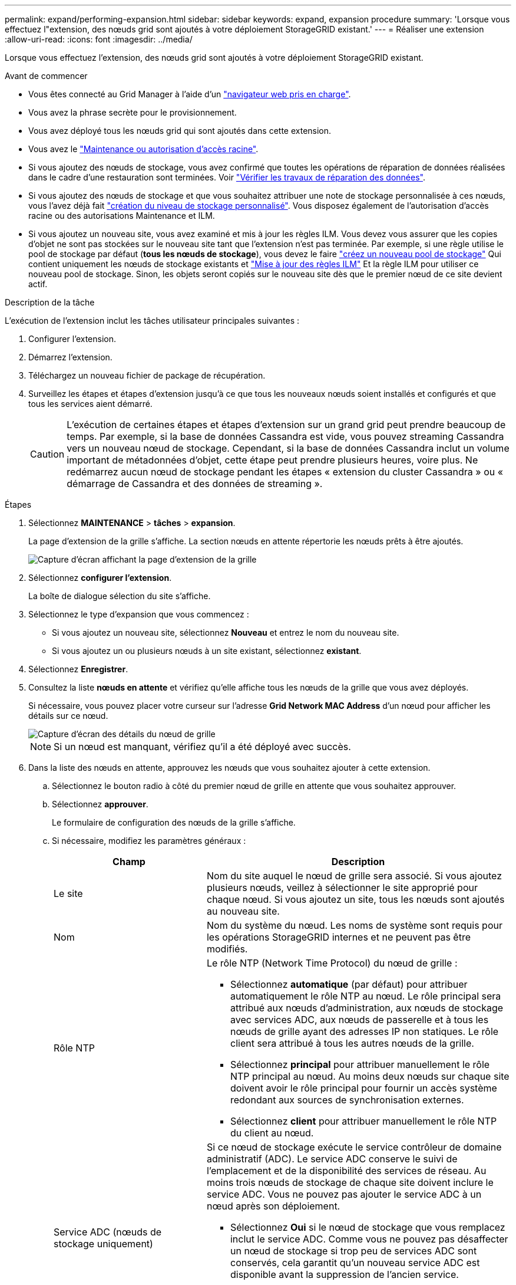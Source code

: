 ---
permalink: expand/performing-expansion.html 
sidebar: sidebar 
keywords: expand, expansion procedure 
summary: 'Lorsque vous effectuez l"extension, des nœuds grid sont ajoutés à votre déploiement StorageGRID existant.' 
---
= Réaliser une extension
:allow-uri-read: 
:icons: font
:imagesdir: ../media/


[role="lead"]
Lorsque vous effectuez l'extension, des nœuds grid sont ajoutés à votre déploiement StorageGRID existant.

.Avant de commencer
* Vous êtes connecté au Grid Manager à l'aide d'un link:../admin/web-browser-requirements.html["navigateur web pris en charge"].
* Vous avez la phrase secrète pour le provisionnement.
* Vous avez déployé tous les nœuds grid qui sont ajoutés dans cette extension.
* Vous avez le link:../admin/admin-group-permissions.html["Maintenance ou autorisation d'accès racine"].
* Si vous ajoutez des nœuds de stockage, vous avez confirmé que toutes les opérations de réparation de données réalisées dans le cadre d'une restauration sont terminées. Voir link:../maintain/checking-data-repair-jobs.html["Vérifier les travaux de réparation des données"].
* Si vous ajoutez des nœuds de stockage et que vous souhaitez attribuer une note de stockage personnalisée à ces nœuds, vous l'avez déjà fait link:../ilm/creating-and-assigning-storage-grades.html["création du niveau de stockage personnalisé"]. Vous disposez également de l'autorisation d'accès racine ou des autorisations Maintenance et ILM.
* Si vous ajoutez un nouveau site, vous avez examiné et mis à jour les règles ILM. Vous devez vous assurer que les copies d'objet ne sont pas stockées sur le nouveau site tant que l'extension n'est pas terminée. Par exemple, si une règle utilise le pool de stockage par défaut (*tous les nœuds de stockage*), vous devez le faire link:../ilm/creating-storage-pool.html["créez un nouveau pool de stockage"] Qui contient uniquement les nœuds de stockage existants et link:../ilm/working-with-ilm-rules-and-ilm-policies.html["Mise à jour des règles ILM"] Et la règle ILM pour utiliser ce nouveau pool de stockage. Sinon, les objets seront copiés sur le nouveau site dès que le premier nœud de ce site devient actif.


.Description de la tâche
L'exécution de l'extension inclut les tâches utilisateur principales suivantes :

. Configurer l'extension.
. Démarrez l'extension.
. Téléchargez un nouveau fichier de package de récupération.
. Surveillez les étapes et étapes d'extension jusqu'à ce que tous les nouveaux nœuds soient installés et configurés et que tous les services aient démarré.
+

CAUTION: L'exécution de certaines étapes et étapes d'extension sur un grand grid peut prendre beaucoup de temps. Par exemple, si la base de données Cassandra est vide, vous pouvez streaming Cassandra vers un nouveau nœud de stockage. Cependant, si la base de données Cassandra inclut un volume important de métadonnées d'objet, cette étape peut prendre plusieurs heures, voire plus. Ne redémarrez aucun nœud de stockage pendant les étapes « extension du cluster Cassandra » ou « démarrage de Cassandra et des données de streaming ».



.Étapes
. Sélectionnez *MAINTENANCE* > *tâches* > *expansion*.
+
La page d'extension de la grille s'affiche. La section nœuds en attente répertorie les nœuds prêts à être ajoutés.

+
image::../media/grid_expansion_page.png[Capture d'écran affichant la page d'extension de la grille]

. Sélectionnez *configurer l'extension*.
+
La boîte de dialogue sélection du site s'affiche.

. Sélectionnez le type d'expansion que vous commencez :
+
** Si vous ajoutez un nouveau site, sélectionnez *Nouveau* et entrez le nom du nouveau site.
** Si vous ajoutez un ou plusieurs nœuds à un site existant, sélectionnez *existant*.


. Sélectionnez *Enregistrer*.
. Consultez la liste *nœuds en attente* et vérifiez qu'elle affiche tous les nœuds de la grille que vous avez déployés.
+
Si nécessaire, vous pouvez placer votre curseur sur l'adresse *Grid Network MAC Address* d'un nœud pour afficher les détails sur ce nœud.

+
image::../media/grid_node_details.png[Capture d'écran des détails du nœud de grille]

+

NOTE: Si un nœud est manquant, vérifiez qu'il a été déployé avec succès.

. Dans la liste des nœuds en attente, approuvez les nœuds que vous souhaitez ajouter à cette extension.
+
.. Sélectionnez le bouton radio à côté du premier nœud de grille en attente que vous souhaitez approuver.
.. Sélectionnez *approuver*.
+
Le formulaire de configuration des nœuds de la grille s'affiche.

.. Si nécessaire, modifiez les paramètres généraux :
+
[cols="1a,2a"]
|===
| Champ | Description 


 a| 
Le site
 a| 
Nom du site auquel le nœud de grille sera associé. Si vous ajoutez plusieurs nœuds, veillez à sélectionner le site approprié pour chaque nœud. Si vous ajoutez un site, tous les nœuds sont ajoutés au nouveau site.



 a| 
Nom
 a| 
Nom du système du nœud. Les noms de système sont requis pour les opérations StorageGRID internes et ne peuvent pas être modifiés.



 a| 
Rôle NTP
 a| 
Le rôle NTP (Network Time Protocol) du nœud de grille :

*** Sélectionnez *automatique* (par défaut) pour attribuer automatiquement le rôle NTP au nœud. Le rôle principal sera attribué aux nœuds d'administration, aux nœuds de stockage avec services ADC, aux nœuds de passerelle et à tous les nœuds de grille ayant des adresses IP non statiques. Le rôle client sera attribué à tous les autres nœuds de la grille.
*** Sélectionnez *principal* pour attribuer manuellement le rôle NTP principal au nœud. Au moins deux nœuds sur chaque site doivent avoir le rôle principal pour fournir un accès système redondant aux sources de synchronisation externes.
*** Sélectionnez *client* pour attribuer manuellement le rôle NTP du client au nœud.




 a| 
Service ADC (nœuds de stockage uniquement)
 a| 
Si ce nœud de stockage exécute le service contrôleur de domaine administratif (ADC). Le service ADC conserve le suivi de l'emplacement et de la disponibilité des services de réseau. Au moins trois nœuds de stockage de chaque site doivent inclure le service ADC. Vous ne pouvez pas ajouter le service ADC à un nœud après son déploiement.

*** Sélectionnez *Oui* si le nœud de stockage que vous remplacez inclut le service ADC. Comme vous ne pouvez pas désaffecter un nœud de stockage si trop peu de services ADC sont conservés, cela garantit qu'un nouveau service ADC est disponible avant la suppression de l'ancien service.
*** Sélectionnez *automatique* pour permettre au système de déterminer si ce nœud nécessite le service ADC.


Découvrez le link:../maintain/understanding-adc-service-quorum.html["Quorum ADC"].



 a| 
Qualité de stockage (nœuds de stockage uniquement)
 a| 
Utilisez le niveau de stockage *par défaut* ou sélectionnez le niveau de stockage personnalisé que vous souhaitez affecter à ce nouveau nœud.

Les niveaux de stockage sont utilisés par les pools de stockage ILM. Ainsi, votre sélection peut affecter les objets qui seront placés sur le nœud de stockage.

|===
.. Si nécessaire, modifiez les paramètres du réseau Grid, du réseau Admin et du réseau client.
+
*** *Adresse IPv4 (CIDR)* : adresse réseau CIDR pour l'interface réseau. Par exemple : 172.16.10.100/24
+

NOTE: Si vous découvrez que les nœuds ont des adresses IP dupliquées sur le réseau Grid alors que vous approuvez des nœuds, vous devez annuler l'extension, redéployer les machines virtuelles ou les appliances avec une adresse IP non dupliquée, puis redémarrer l'extension.

*** *Gateway* : passerelle par défaut du noeud de la grille. Par exemple : 172.16.10.1
*** *Sous-réseaux (CIDR)* : un ou plusieurs sous-réseaux pour le réseau Admin.


.. Sélectionnez *Enregistrer*.
+
Le nœud de grille approuvé passe à la liste nœuds approuvés.

+
*** Pour modifier les propriétés d'un nœud de grille approuvé, sélectionnez son bouton radio et sélectionnez *Modifier*.
*** Pour déplacer un nœud de grille approuvé vers la liste nœuds en attente, sélectionnez son bouton d'option et sélectionnez *Réinitialiser*.
*** Pour supprimer définitivement un nœud de grille approuvé, mettez le nœud hors tension. Ensuite, sélectionnez son bouton radio et sélectionnez *Supprimer*.


.. Répétez ces étapes pour chaque nœud de grille en attente à approuver.
+

NOTE: Si possible, vous devez approuver toutes les notes de grille en attente et effectuer une extension unique. Plus de temps sera nécessaire si vous réalisez plusieurs petits expansions.



. Lorsque vous avez approuvé tous les nœuds de la grille, saisissez la phrase de passe de mise en service *, puis sélectionnez *développer*.
+
Au bout de quelques minutes, cette page se met à jour pour afficher l'état de la procédure d'extension. Lorsque des tâches qui affectent des nœuds de grille individuels sont en cours, la section Etat du nœud de grille répertorie l'état actuel de chaque nœud de grille.

+

NOTE: Lors de l'étape « installation de nœuds de grille » pour une nouvelle appliance, le programme d'installation de l'appliance StorageGRID indique que l'installation passe de l'étape 3 à l'étape 4, finalisation de l'installation. Une fois l'étape 4 terminée, le contrôleur est redémarré.

+
image::../media/grid_expansion_progress.png[Cette image est expliquée par le texte qui l'entoure.]

+

NOTE: L'extension de site inclut une tâche supplémentaire pour configurer Cassandra pour le nouveau site.

. Dès que le lien *Download Recovery Package* apparaît, téléchargez le fichier Recovery Package.
+
Vous devez télécharger une copie mise à jour du fichier du pack de récupération dès que possible après avoir apporté des modifications de topologie de grille au système StorageGRID. Le fichier du progiciel de récupération vous permet de restaurer le système en cas de défaillance.

+
.. Sélectionnez le lien de téléchargement.
.. Saisissez le mot de passe de provisionnement et sélectionnez *Démarrer le téléchargement*.
.. Une fois le téléchargement terminé, ouvrez le `.zip` et confirmez que vous pouvez accéder au contenu, y compris au `Passwords.txt` fichier.
.. Copiez le fichier du progiciel de restauration téléchargé (`.zip`) à deux emplacements sûrs, sécurisés et séparés.
+

CAUTION: Le fichier du progiciel de récupération doit être sécurisé car il contient des clés de cryptage et des mots de passe qui peuvent être utilisés pour obtenir des données du système StorageGRID.



. Si vous ajoutez des nœuds de stockage à un site existant ou que vous ajoutez un site, surveillez les étapes Cassandra qui se produisent lorsque les services sont démarrés sur les nouveaux nœuds de grille.
+

CAUTION: Ne redémarrez aucun nœud de stockage pendant les étapes « extension du cluster Cassandra » ou « démarrage de Cassandra et des données de streaming ». Ces étapes peuvent prendre plusieurs heures pour chaque nouveau nœud de stockage, en particulier si les nœuds de stockage existants contiennent une quantité importante de métadonnées d'objet.

+
[role="tabbed-block"]
====
.Ajout de nœuds de stockage
--
Si vous ajoutez des nœuds de stockage à un site existant, consultez le pourcentage affiché dans le message d'état « démarrage de Cassandra et données en streaming ».

image::../media/grid_expansion_starting_cassandra.png[Extension de grille > démarrage de Cassandra et du streaming de données]

Ce pourcentage estime que le streaming Cassandra est complet, en fonction du volume total de données Cassandra disponibles et du volume qui a déjà été écrit sur le nouveau nœud.

--
.Ajout d'un site
--
Si vous ajoutez un nouveau site, utilisez `nodetool status` Pour suivre la progression du streaming Cassandra et connaître le volume de métadonnées copiées vers le nouveau site lors de l'étape « étendre le cluster Cassandra ». La charge totale des données sur le nouveau site devrait se situer à environ 20 % du total d'un site actuel.

--
====
. Continuez à surveiller l'extension jusqu'à ce que toutes les tâches soient terminées et que le bouton *Configure expansion* réapparaît.


.Une fois que vous avez terminé
En fonction des types de nœuds de grille que vous avez ajoutés, effectuez des étapes supplémentaires d'intégration et de configuration. Voir link:configuring-expanded-storagegrid-system.html["Étapes de configuration après l'extension"].
